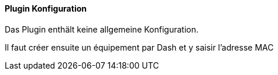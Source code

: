 ==== Plugin Konfiguration

Das Plugin enthält keine allgemeine Konfiguration.

Il faut créer ensuite un équipement par Dash et y saisir l'adresse MAC